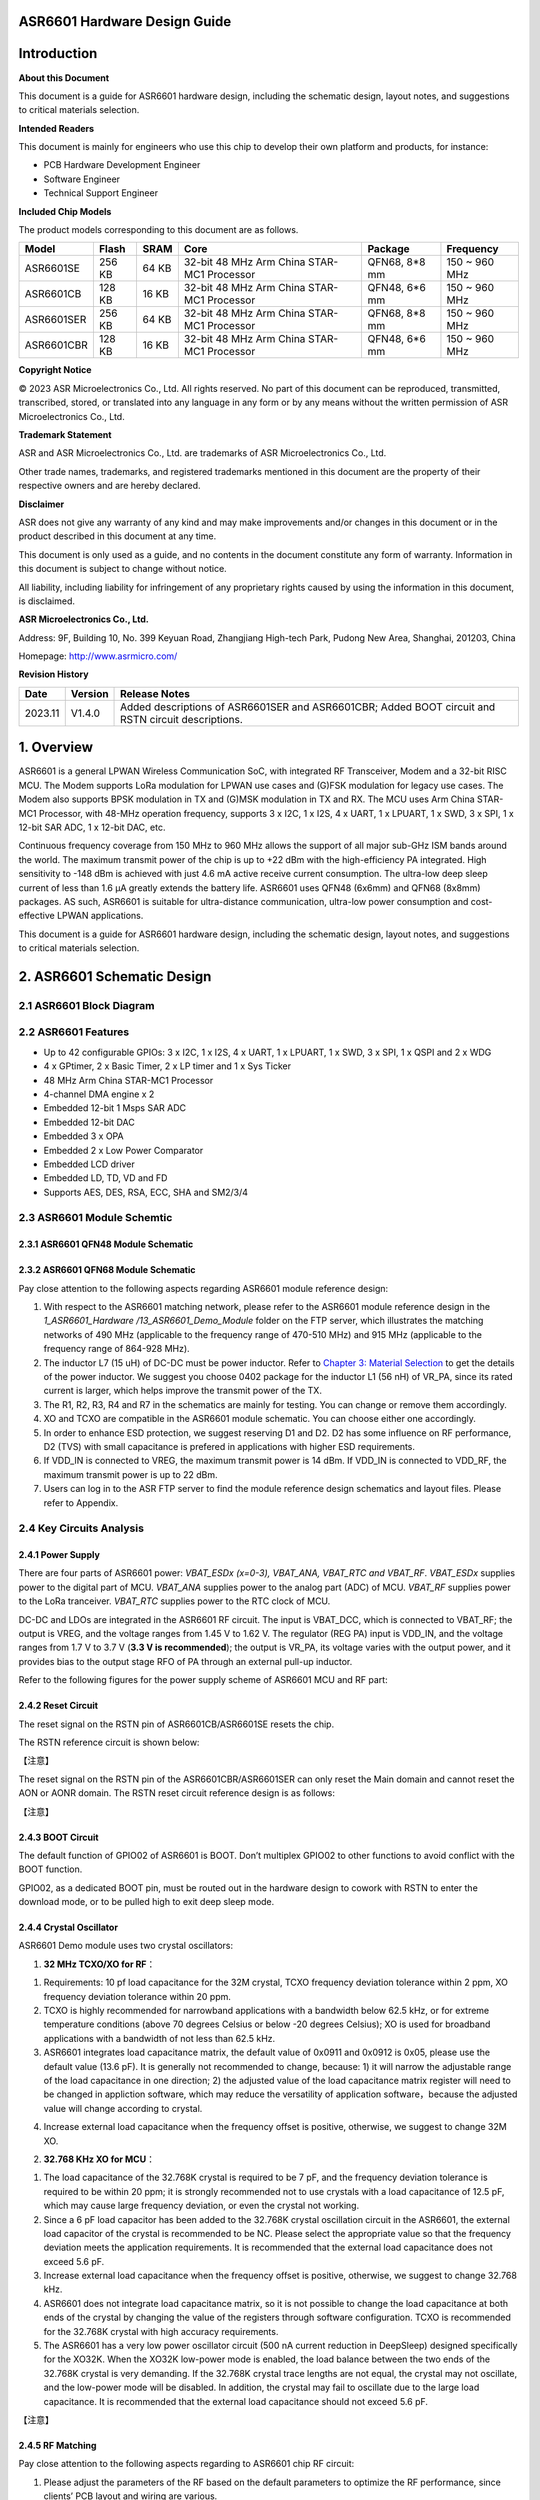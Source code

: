 **ASR6601** Hardware Design Guide
=================================

Introduction
============

**About this Document**

This document is a guide for ASR6601 hardware design, including the schematic design, layout notes, and suggestions to critical materials selection.

**Intended Readers**

This document is mainly for engineers who use this chip to develop their own platform and products, for instance:

-  PCB Hardware Development Engineer

-  Software Engineer

-  Technical Support Engineer

**Included Chip Models**

The product models corresponding to this document are as follows.

+------------+--------+-------+--------------------------------------------+---------------+---------------+
| Model      | Flash  | SRAM  | Core                                       | Package       | Frequency     |
+============+========+=======+============================================+===============+===============+
| ASR6601SE  | 256 KB | 64 KB | 32-bit 48 MHz Arm China STAR-MC1 Processor | QFN68, 8*8 mm | 150 ~ 960 MHz |
+------------+--------+-------+--------------------------------------------+---------------+---------------+
| ASR6601CB  | 128 KB | 16 KB | 32-bit 48 MHz Arm China STAR-MC1 Processor | QFN48, 6*6 mm | 150 ~ 960 MHz |
+------------+--------+-------+--------------------------------------------+---------------+---------------+
| ASR6601SER | 256 KB | 64 KB | 32-bit 48 MHz Arm China STAR-MC1 Processor | QFN68, 8*8 mm | 150 ~ 960 MHz |
+------------+--------+-------+--------------------------------------------+---------------+---------------+
| ASR6601CBR | 128 KB | 16 KB | 32-bit 48 MHz Arm China STAR-MC1 Processor | QFN48, 6*6 mm | 150 ~ 960 MHz |
+------------+--------+-------+--------------------------------------------+---------------+---------------+

**Copyright Notice**

© 2023 ASR Microelectronics Co., Ltd. All rights reserved. No part of this document can be reproduced, transmitted, transcribed, stored, or translated into any language in any form or by any means without the written permission of ASR Microelectronics Co., Ltd.

**Trademark Statement**

ASR and ASR Microelectronics Co., Ltd. are trademarks of ASR Microelectronics Co., Ltd. 

Other trade names, trademarks, and registered trademarks mentioned in this document are the property of their respective owners and are hereby declared.

**Disclaimer**

ASR does not give any warranty of any kind and may make improvements and/or changes in this document or in the product described in this document at any time.

This document is only used as a guide, and no contents in the document constitute any form of warranty. Information in this document is subject to change without notice.

All liability, including liability for infringement of any proprietary rights caused by using the information in this document, is disclaimed.

**ASR Microelectronics Co., Ltd.**

Address: 9F, Building 10, No. 399 Keyuan Road, Zhangjiang High-tech Park, Pudong New Area, Shanghai, 201203, China

Homepage: http://www.asrmicro.com/

**Revision History**

+---------+---------+----------------------------------------------------------------------------------------------------+
| Date    | Version | Release Notes                                                                                      |
+=========+=========+====================================================================================================+
| 2023.11 | V1.4.0  | Added descriptions of ASR6601SER and ASR6601CBR; Added BOOT circuit and RSTN circuit descriptions. |
+---------+---------+----------------------------------------------------------------------------------------------------+

1. Overview
===========

ASR6601 is a general LPWAN Wireless Communication SoC, with integrated RF Transceiver, Modem and a 32-bit RISC MCU. The Modem supports LoRa modulation for LPWAN use cases and (G)FSK modulation for legacy use cases. The Modem also supports BPSK modulation in TX and (G)MSK modulation in TX and RX. The MCU uses Arm China STAR-MC1 Processor, with 48-MHz operation frequency, supports 3 x I2C, 1 x I2S, 4 x UART, 1 x LPUART, 1 x SWD, 3 x SPI, 1 x 12-bit SAR ADC, 1 x 12-bit DAC, etc.

Continuous frequency coverage from 150 MHz to 960 MHz allows the support of all major sub-GHz ISM bands around the world. The maximum transmit power of the chip is up to +22 dBm with the high-efficiency PA integrated. High sensitivity to -148 dBm is achieved with just 4.6 mA active receive current consumption. The ultra-low deep sleep current of less than 1.6 μA greatly extends the battery life. ASR6601 uses QFN48 (6x6mm) and QFN68 (8x8mm) packages. AS such, ASR6601 is suitable for ultra-distance communication, ultra-low power consumption and cost-effective LPWAN applications.

This document is a guide for ASR6601 hardware design, including the schematic design, layout notes, and suggestions to critical materials selection.

2. ASR6601 Schematic Design
===========================

2.1 ASR6601 Block Diagram
-------------------------

|image1|

2.2 ASR6601 Features
--------------------

-  Up to 42 configurable GPIOs: 3 x I2C, 1 x I2S, 4 x UART, 1 x LPUART, 1 x SWD, 3 x SPI, 1 x QSPI and 2 x WDG
-  4 x GPtimer, 2 x Basic Timer, 2 x LP timer and 1 x Sys Ticker
-  48 MHz Arm China STAR-MC1 Processor
-  4-channel DMA engine x 2
-  Embedded 12-bit 1 Msps SAR ADC
-  Embedded 12-bit DAC
-  Embedded 3 x OPA
-  Embedded 2 x Low Power Comparator
-  Embedded LCD driver
-  Embedded LD, TD, VD and FD
-  Supports AES, DES, RSA, ECC, SHA and SM2/3/4

2.3 ASR6601 Module Schemtic
---------------------------

2.3.1 ASR6601 QFN48 Module Schematic
~~~~~~~~~~~~~~~~~~~~~~~~~~~~~~~~~~~~

|image2|

2.3.2 ASR6601 QFN68 Module Schematic
~~~~~~~~~~~~~~~~~~~~~~~~~~~~~~~~~~~~

|image3|

Pay close attention to the following aspects regarding ASR6601 module reference design:

1. With respect to the ASR6601 matching network, please refer to the ASR6601 module reference design in the *1_ASR6601_Hardware /13_ASR6601_Demo_Module* folder on the FTP server, which illustrates the matching networks of 490 MHz (applicable to the frequency range of 470-510 MHz) and 915 MHz (applicable to the frequency range of 864-928 MHz).
2. The inductor L7 (15 uH) of DC-DC must be power inductor. Refer to `Chapter 3: Material Selection <#_Materials_Selection>`__ to get the details of the power inductor. We suggest you choose 0402 package for the inductor L1 (56 nH) of VR_PA, since its rated current is larger, which helps improve the transmit power of the TX.
3. The R1, R2, R3, R4 and R7 in the schematics are mainly for testing. You can change or remove them accordingly.
4. XO and TCXO are compatible in the ASR6601 module schematic. You can choose either one accordingly.
5. In order to enhance ESD protection, we suggest reserving D1 and D2. D2 has some influence on RF performance, D2 (TVS) with small capacitance is prefered in applications with higher ESD requirements.
6. If VDD_IN is connected to VREG, the maximum transmit power is 14 dBm. If VDD_IN is connected to VDD_RF, the maximum transmit power is up to 22 dBm.
7. Users can log in to the ASR FTP server to find the module reference design schematics and layout files. Please refer to Appendix.

2.4 Key Circuits Analysis
-------------------------

2.4.1 Power Supply
~~~~~~~~~~~~~~~~~~

There are four parts of ASR6601 power: *VBAT_ESDx (x=0-3), VBAT_ANA, VBAT_RTC and VBAT_RF*. *VBAT_ESDx* supplies power to the digital part of MCU. *VBAT_ANA* supplies power to the analog part (ADC) of MCU. *VBAT_RF* supplies power to the LoRa tranceiver. *VBAT_RTC* supplies power to the RTC clock of MCU.

DC-DC and LDOs are integrated in the ASR6601 RF circuit. The input is VBAT_DCC, which is connected to VBAT_RF; the output is VREG, and the voltage ranges from 1.45 V to 1.62 V. The regulator (REG PA) input is VDD_IN, and the voltage ranges from 1.7 V to 3.7 V (**3.3 V is recommended**); the output is VR_PA, its voltage varies with the output power, and it provides bias to the output stage RFO of PA through an external pull-up inductor.

Refer to the following figures for the power supply scheme of ASR6601 MCU and RF part:

|image4|

2.4.2 Reset Circuit
~~~~~~~~~~~~~~~~~~~

The reset signal on the RSTN pin of ASR6601CB/ASR6601SE resets the chip.

The RSTN reference circuit is shown below:

|image5|

【注意】

The reset signal on the RSTN pin of the ASR6601CBR/ASR6601SER can only reset the Main domain and cannot reset the AON or AONR domain. The RSTN reset circuit reference design is as follows:

|image6|

【注意】

2.4.3 BOOT Circuit
~~~~~~~~~~~~~~~~~~

The default function of GPIO02 of ASR6601 is BOOT. Don’t multiplex GPIO02 to other functions to avoid conflict with the BOOT function.

GPIO02, as a dedicated BOOT pin, must be routed out in the hardware design to cowork with RSTN to enter the download mode, or to be pulled high to exit deep sleep mode.

2.4.4 Crystal Oscillator
~~~~~~~~~~~~~~~~~~~~~~~~

ASR6601 Demo module uses two crystal oscillators:

1. **32 MHz TCXO/XO for RF**\ ：

(1) Requirements: 10 pf load capacitance for the 32M crystal, TCXO frequency deviation tolerance within 2 ppm, XO frequency deviation tolerance within 20 ppm.

(2) TCXO is highly recommended for narrowband applications with a bandwidth below 62.5 kHz, or for extreme temperature conditions (above 70 degrees Celsius or below -20 degrees Celsius); XO is used for broadband applications with a bandwidth of not less than 62.5 kHz.

(3) ASR6601 integrates load capacitance matrix, the default value of 0x0911 and 0x0912 is 0x05, please use the default value (13.6 pF). It is generally not recommended to change, because: 1) it will narrow the adjustable range of the load capacitance in one direction; 2) the adjusted value of the load capacitance matrix register will need to be changed in appliction software, which may reduce the versatility of application software，because the adjusted value will change according to crystal.

|image7|

(4) Increase external load capacitance when the frequency offset is positive, otherwise, we suggest to change 32M XO.

2. **32.768 KHz XO for MCU**\ ：

(1) The load capacitance of the 32.768K crystal is required to be 7 pF, and the frequency deviation tolerance is required to be within 20 ppm; it is strongly recommended not to use crystals with a load capacitance of 12.5 pF, which may cause large frequency deviation, or even the crystal not working.

(2) Since a 6 pF load capacitor has been added to the 32.768K crystal oscillation circuit in the ASR6601, the external load capacitor of the crystal is recommended to be NC. Please select the appropriate value so that the frequency deviation meets the application requirements. It is recommended that the external load capacitance does not exceed 5.6 pF.

(3) Increase external load capacitance when the frequency offset is positive, otherwise, we suggest to change 32.768 kHz.

(4) ASR6601 does not integrate load capacitance matrix, so it is not possible to change the load capacitance at both ends of the crystal by changing the value of the registers through software configuration. TCXO is recommended for the 32.768K crystal with high accuracy requirements.

(5) The ASR6601 has a very low power oscillator circuit (500 nA current reduction in DeepSleep) designed specifically for the XO32K. When the XO32K low-power mode is enabled, the load balance between the two ends of the 32.768K crystal is very demanding. If the 32.768K crystal trace lengths are not equal, the crystal may not oscillate, and the low-power mode will be disabled. In addition, the crystal may fail to oscillate due to the large load capacitance. It is recommended that the external load capacitance should not exceed 5.6 pF.

|image8|

【注意】

2.4.5 RF Matching
~~~~~~~~~~~~~~~~~

|image9|

Pay close attention to the following aspects regarding to ASR6601 chip RF circuit:

1. Please adjust the parameters of the RF based on the default parameters to optimize the RF performance, since clients’ PCB layout and wiring are various.
2. With respect to the ASR6601 matching network, please refer to the ASR6601 module reference designs in the *1_ASR6601_Hardware /13_ASR6601_Demo_Module* folder on the FTP server, which illustrate the matching networks of 490 MHz (applicable to the frequency range of 470-510 MHz) and 915 MHz (applicable to the frequency range of 864-928 MHz). For RF matching networks of other frequencies, please contact ASR technical support engineers.
3. It is recommended to use single-pin control RFSW (radio frequency switch), such as the XMSSJR6G0BA-093 in ASR6601 module reference designs. ASR6601’s ANT_SW_CTRL (GPIO59) used for TX/RX switch should be connected to RFSW’s CTRL (pin6). GPIO10 should be connected to RFSW’s VDD (pin4) to turn off the RFSW in Deepsleep mode to prevent the leakage (XMSSJR6G0BA-093 may have 5-μA electric leakage). The control logic of the single-pin control RFSW is as follows:

========= ============== ===============
**Mode**  **VDD (pin4)** **CTRL (pin6)**
========= ============== ===============
TX        HIGH           HIGH
RX        HIGH           LOW
Deepsleep LOW            LOW
========= ============== ===============

4. ASR suggests using XMSSJR6G0BA-093 for RFSW. Users can use replaceable materials and adjust the parameters in RF matching network. Refer to `Chapter 3: Material Selection <#_Materials_Selection>`__ for further details.

5. The complementary-pin control RFSW can be used with software modified accordingly, which is not as convenient as the single-pin control RFSW. ASR does not recommend it.

2.5 ASR6601 Pin Assignment
~~~~~~~~~~~~~~~~~~~~~~~~~~

Please refer to *ASR6601 Datasheet* in the *0_ASR6601_Datasheet/ 00_ASR6601_Datasheet* folder on the FTP server for pin definitions.

|image10|

|image11|

3. Critical Materials Selection
===============================

.. _crystal-oscillator-1:

3.1 Crystal Oscillator
----------------------

|image12|

3.2 RF Switch
-------------

|image13|

3.3 Power Inductor
------------------

If DC-DC is used to supply power to the regulator (REG PA), the power inductor L6 is a necessity. If LDO is used to supply the power, then the power inductor may not be used. The efficiency of the LDO is lower than that of the DCDC with higher current. Please refer to the requirements of the power inductor in the following table.

|image14|

3.4 External Antenna
--------------------

The impedance performance has a significant influence on the results in the distance test, so users should choose an antenna properly.

|image15|

4. PCB Layout Notes
===================

4.1 Power Supply Routing
------------------------

Pay attention to the following aspects regarding the PCB power supply routing:

1. It is recommended that users add a 2.2 uF and a 0.1 uF filter capacitor in parallel with the power supply to filter out the noise.
2. The width of the power supply traces should not be smaller than 0.15 mm. In order to reduce mutual interference, the distance between the middle of the power traces must not be less than 3 times the trace width (3W Principle).
3. To avoid interference to the power supply, the power trace must not cross over with other power traces or high-frequency traces.
4. VDD_IN’s maximum current is 120 mA. The width of the VDD_IN trace should be 0.2 mm.

4.2 RF Routing
--------------

Pay attention to the following aspects regarding the PCB RF routing shown in the following Figure:

1. If trace bends are required, the RF trace should be routed at a 135° angle or with circular arcs rather than a right angle and an acute angle.
2. The ground plane on the adjacent layer needs to be complete. Employ as many ground vias as possible around the RF traces.
3. No high-frequency signal traces can be routed close to the RF traces. The RF antenna should be placed away from all components transmitting high-frequency signals, such as crystals, UART, PWM, SDIO, etc, to avoid cross interference.
4. No power traces can be routed close to the RF traces. The RF antenna should be placed away from VDDA and VDD_RF especially, to avoid interference of the power supply by RF signals.
5. The components connected to VR_PA, RFO and RFI_N/P should be as close as possible to the pins to avoid long traces affecting RF performance.
6. Avoid abrupt changes in RF trace width, especially at the pad. Use the trace of the same width as the pad, or add the tapered trace to reduce abrupt changes in impedance (See SMA pad traces in the following Figure).
7. The RF traces must be routed on the top layer and cannot cross layers, and the ground plane on the adjacent layer needs to be complete. Match the impedance on RF traces as required.

(a) Match the single-end 50 ohms impedance on RFO RF traces (See purple traces in the following Figure).

(b) Match the differential 100 ohms impedance on RFI_N and RFI_P RF traces (See green traces in the following Figure).

​

|image16|

4.3 Crystal Routing
-------------------

Pay attention to the following aspects regarding the PCB crystal routing:

1. The crystal clock trace must be routed on the top layer and cannot cross layers or cross over with other traces. The crystals should be isolated well with ground vias surrounded.
2. Do not route high-frequency signal traces under the crystal oscillator. The second layer must be a complete GND plane.
3. Crystals should be placed as close as possible to the corresponding pins. The respective load capacitors should be placed at the end of the clock trace.
4. Do not put any magnetic components near the crystal, such as inductors and ferrite beads.
5. Ensure the clearance of the top copper layer of the crystal to prevent temperature drift due to heat conducted from surrounding components.
6. The 32.768K crystal should be symmetrically routed to balance the load, as shown in the following figure.

|image17|

A. Appendix - Reference
=======================

Summaries of the reference information mentioned in this document:

1. ASR6601 FTP information

*Serv\ *\ **：**\ *\ iot.asrmicro.com:8090*

*User\ *\ **：**\ *\ ASR6601_delivery*

*Pass\ *\ **：**\ *\ U6H3bfAs*

2. E-mail for ASR6601 technical support:

pengwu@asrmicro.com

.. |image1| image:: ../../img/6601_Hardware/图2-1.png
.. |image2| image:: ../../img/6601_Hardware/图2-2.png
.. |image3| image:: ../../img/6601_Hardware/图2-3.png
.. |image4| image:: ../../img/6601_Hardware/图2-4.png
.. |image5| image:: ../../img/6601_Hardware/图2-5.png
.. |image6| image:: ../../img/6601_Hardware/图2-6.png
.. |image7| image:: ../../img/6601_Hardware/图1.png
.. |image8| image:: ../../img/6601_Hardware/图2-7.png
.. |image9| image:: ../../img/6601_Hardware/图2-8.png
.. |image10| image:: ../../img/6601_Hardware/图2-9.png
.. |image11| image:: ../../img/6601_Hardware/图2-10.png
.. |image12| image:: ../../img/6601_Hardware/表3-1.png
.. |image13| image:: ../../img/6601_Hardware/表3-2.png
.. |image14| image:: ../../img/6601_Hardware/表3-3.png
.. |image15| image:: ../../img/6601_Hardware/表3-4.png
.. |image16| image:: ../../img/6601_Hardware/图4-1.png
.. |image17| image:: ../../img/6601_Hardware/图4-2.png